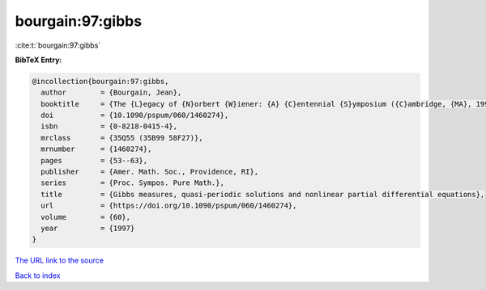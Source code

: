 bourgain:97:gibbs
=================

:cite:t:`bourgain:97:gibbs`

**BibTeX Entry:**

.. code-block:: bibtex

   @incollection{bourgain:97:gibbs,
     author        = {Bourgain, Jean},
     booktitle     = {The {L}egacy of {N}orbert {W}iener: {A} {C}entennial {S}ymposium ({C}ambridge, {MA}, 1994)},
     doi           = {10.1090/pspum/060/1460274},
     isbn          = {0-8218-0415-4},
     mrclass       = {35Q55 (35B99 58F27)},
     mrnumber      = {1460274},
     pages         = {53--63},
     publisher     = {Amer. Math. Soc., Providence, RI},
     series        = {Proc. Sympos. Pure Math.},
     title         = {Gibbs measures, quasi-periodic solutions and nonlinear partial differential equations},
     url           = {https://doi.org/10.1090/pspum/060/1460274},
     volume        = {60},
     year          = {1997}
   }
`The URL link to the source <https://doi.org/10.1090/pspum/060/1460274>`_


`Back to index <../By-Cite-Keys.html>`_
